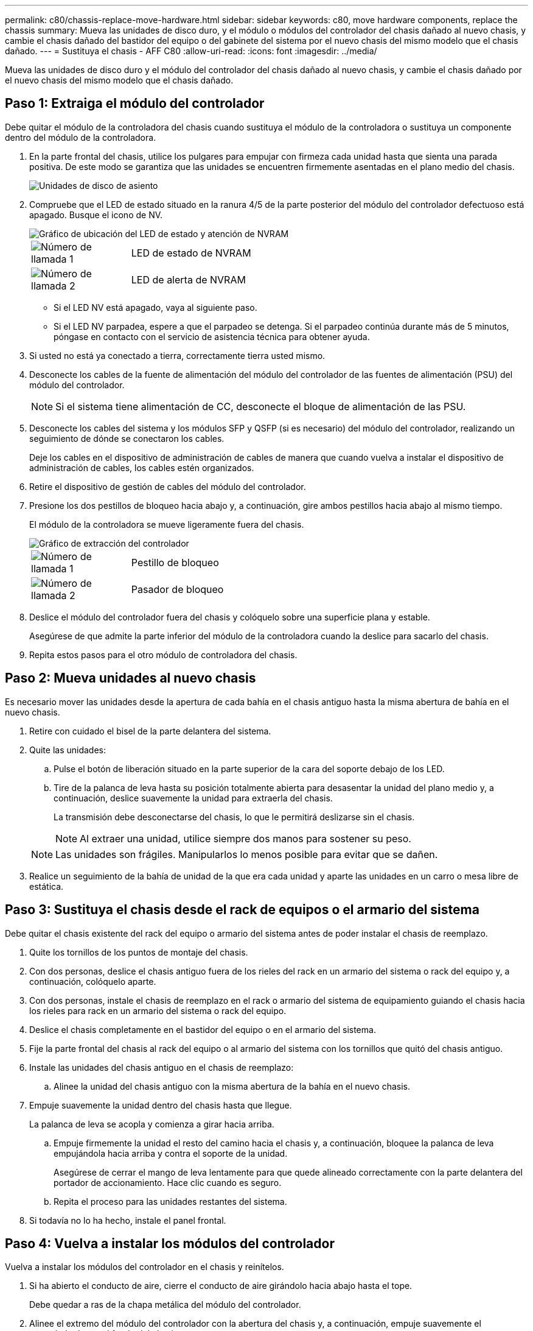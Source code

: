 ---
permalink: c80/chassis-replace-move-hardware.html 
sidebar: sidebar 
keywords: c80, move hardware components, replace the chassis 
summary: Mueva las unidades de disco duro, y el módulo o módulos del controlador del chasis dañado al nuevo chasis, y cambie el chasis dañado del bastidor del equipo o del gabinete del sistema por el nuevo chasis del mismo modelo que el chasis dañado. 
---
= Sustituya el chasis - AFF C80
:allow-uri-read: 
:icons: font
:imagesdir: ../media/


[role="lead"]
Mueva las unidades de disco duro y el módulo del controlador del chasis dañado al nuevo chasis, y cambie el chasis dañado por el nuevo chasis del mismo modelo que el chasis dañado.



== Paso 1: Extraiga el módulo del controlador

Debe quitar el módulo de la controladora del chasis cuando sustituya el módulo de la controladora o sustituya un componente dentro del módulo de la controladora.

. En la parte frontal del chasis, utilice los pulgares para empujar con firmeza cada unidad hasta que sienta una parada positiva. De este modo se garantiza que las unidades se encuentren firmemente asentadas en el plano medio del chasis.
+
image::../media/drw_a800_drive_seated_IEOPS-960.svg[Unidades de disco de asiento]

. Compruebe que el LED de estado situado en la ranura 4/5 de la parte posterior del módulo del controlador defectuoso está apagado. Busque el icono de NV.
+
image::../media/drw_a1K-70-90_nvram-led_ieops-1463.svg[Gráfico de ubicación del LED de estado y atención de NVRAM]

+
[cols="1,4"]
|===


 a| 
image:../media/icon_round_1.png["Número de llamada 1"]
 a| 
LED de estado de NVRAM



 a| 
image:../media/icon_round_2.png["Número de llamada 2"]
 a| 
LED de alerta de NVRAM

|===
+
** Si el LED NV está apagado, vaya al siguiente paso.
** Si el LED NV parpadea, espere a que el parpadeo se detenga. Si el parpadeo continúa durante más de 5 minutos, póngase en contacto con el servicio de asistencia técnica para obtener ayuda.


. Si usted no está ya conectado a tierra, correctamente tierra usted mismo.
. Desconecte los cables de la fuente de alimentación del módulo del controlador de las fuentes de alimentación (PSU) del módulo del controlador.
+

NOTE: Si el sistema tiene alimentación de CC, desconecte el bloque de alimentación de las PSU.

. Desconecte los cables del sistema y los módulos SFP y QSFP (si es necesario) del módulo del controlador, realizando un seguimiento de dónde se conectaron los cables.
+
Deje los cables en el dispositivo de administración de cables de manera que cuando vuelva a instalar el dispositivo de administración de cables, los cables estén organizados.

. Retire el dispositivo de gestión de cables del módulo del controlador.
. Presione los dos pestillos de bloqueo hacia abajo y, a continuación, gire ambos pestillos hacia abajo al mismo tiempo.
+
El módulo de la controladora se mueve ligeramente fuera del chasis.

+
image::../media/drw_a70-90_pcm_remove_replace_ieops-1365.svg[Gráfico de extracción del controlador]

+
[cols="1,4"]
|===


 a| 
image:../media/icon_round_1.png["Número de llamada 1"]
 a| 
Pestillo de bloqueo



 a| 
image:../media/icon_round_2.png["Número de llamada 2"]
 a| 
Pasador de bloqueo

|===
. Deslice el módulo del controlador fuera del chasis y colóquelo sobre una superficie plana y estable.
+
Asegúrese de que admite la parte inferior del módulo de la controladora cuando la deslice para sacarlo del chasis.

. Repita estos pasos para el otro módulo de controladora del chasis.




== Paso 2: Mueva unidades al nuevo chasis

Es necesario mover las unidades desde la apertura de cada bahía en el chasis antiguo hasta la misma abertura de bahía en el nuevo chasis.

. Retire con cuidado el bisel de la parte delantera del sistema.
. Quite las unidades:
+
.. Pulse el botón de liberación situado en la parte superior de la cara del soporte debajo de los LED.
.. Tire de la palanca de leva hasta su posición totalmente abierta para desasentar la unidad del plano medio y, a continuación, deslice suavemente la unidad para extraerla del chasis.
+
La transmisión debe desconectarse del chasis, lo que le permitirá deslizarse sin el chasis.

+

NOTE: Al extraer una unidad, utilice siempre dos manos para sostener su peso.

+

NOTE: Las unidades son frágiles. Manipularlos lo menos posible para evitar que se dañen.



. Realice un seguimiento de la bahía de unidad de la que era cada unidad y aparte las unidades en un carro o mesa libre de estática.




== Paso 3: Sustituya el chasis desde el rack de equipos o el armario del sistema

Debe quitar el chasis existente del rack del equipo o armario del sistema antes de poder instalar el chasis de reemplazo.

. Quite los tornillos de los puntos de montaje del chasis.
. Con dos personas, deslice el chasis antiguo fuera de los rieles del rack en un armario del sistema o rack del equipo y, a continuación, colóquelo aparte.
. Con dos personas, instale el chasis de reemplazo en el rack o armario del sistema de equipamiento guiando el chasis hacia los rieles para rack en un armario del sistema o rack del equipo.
. Deslice el chasis completamente en el bastidor del equipo o en el armario del sistema.
. Fije la parte frontal del chasis al rack del equipo o al armario del sistema con los tornillos que quitó del chasis antiguo.
. Instale las unidades del chasis antiguo en el chasis de reemplazo:
+
.. Alinee la unidad del chasis antiguo con la misma abertura de la bahía en el nuevo chasis.


. Empuje suavemente la unidad dentro del chasis hasta que llegue.
+
La palanca de leva se acopla y comienza a girar hacia arriba.

+
.. Empuje firmemente la unidad el resto del camino hacia el chasis y, a continuación, bloquee la palanca de leva empujándola hacia arriba y contra el soporte de la unidad.
+
Asegúrese de cerrar el mango de leva lentamente para que quede alineado correctamente con la parte delantera del portador de accionamiento. Hace clic cuando es seguro.

.. Repita el proceso para las unidades restantes del sistema.


. Si todavía no lo ha hecho, instale el panel frontal.




== Paso 4: Vuelva a instalar los módulos del controlador

Vuelva a instalar los módulos del controlador en el chasis y reinítelos.

. Si ha abierto el conducto de aire, cierre el conducto de aire girándolo hacia abajo hasta el tope.
+
Debe quedar a ras de la chapa metálica del módulo del controlador.

. Alinee el extremo del módulo del controlador con la abertura del chasis y, a continuación, empuje suavemente el controlador hasta el fondo del chasis.
+
.. Gire los pestillos de bloqueo hacia arriba hasta la posición de bloqueo.
.. Si aún no lo ha hecho, vuelva a instalar el dispositivo de gestión de cables y conecte de nuevo el controlador.
+
Si ha quitado los convertidores de medios (QSFP o SFP), recuerde volver a instalarlos si está utilizando cables de fibra óptica.



. Repita los pasos anteriores para instalar la segunda controladora en el chasis nuevo.
. Conecte los cables de alimentación en las fuentes de alimentación.
+

NOTE: Si dispone de fuentes de alimentación de CC, vuelva a conectar el bloque de alimentación a las fuentes de alimentación después de que el módulo del controlador esté completamente asentado en el chasis.

+
El módulo del controlador comienza a arrancar tan pronto como se instala y se restaura la alimentación. Si arranca en el aviso del CARGADOR, reinicie la controladora con `boot_ontap` el comando.


